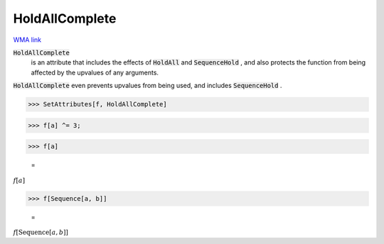 HoldAllComplete
===============

`WMA link <https://reference.wolfram.com/language/ref/HoldAllComplete.html>`_


:code:`HoldAllComplete`
    is an attribute that includes the effects of :code:`HoldAll`  and          :code:`SequenceHold` , and also protects the function from being           affected by the upvalues of any arguments.





:code:`HoldAllComplete`  even prevents upvalues from being used, and     includes :code:`SequenceHold` .

>>> SetAttributes[f, HoldAllComplete]


>>> f[a] ^= 3;


>>> f[a]

    =
:math:`f\left[a\right]`


>>> f[Sequence[a, b]]

    =
:math:`f\left[\text{Sequence}\left[a,b\right]\right]`


